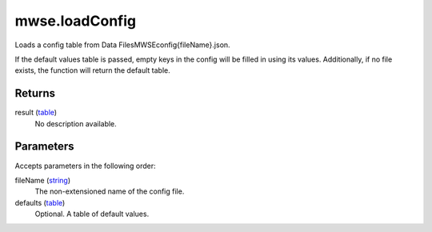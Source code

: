 mwse.loadConfig
====================================================================================================

Loads a config table from Data Files\MWSE\config\{fileName}.json.
	
If the default values table is passed, empty keys in the config will be filled in using its values. Additionally, if no file exists, the function will return the default table.

Returns
----------------------------------------------------------------------------------------------------

result (`table`_)
    No description available.

Parameters
----------------------------------------------------------------------------------------------------

Accepts parameters in the following order:

fileName (`string`_)
    The non-extensioned name of the config file.

defaults (`table`_)
    Optional. A table of default values.

.. _`string`: ../../../lua/type/string.html
.. _`table`: ../../../lua/type/table.html
